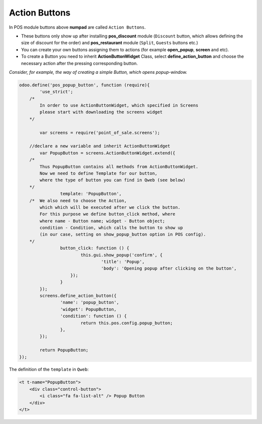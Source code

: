 ================
 Action Buttons
================

In POS module buttons above **numpad** are called ``Action Buttons``.

* These buttons only show up after installing **pos_discount** module (``Discount`` button, which allows defining the size of discount for the order) and **pos_restaurant** module (``Split``, ``Guests`` buttons etc.)

* You can create your own buttons assigning them to actions (for example **open_popup**, **screen** and etc).

* To create a Button you need to inherit **ActionButtonWidget** Class, select **define_action_button** and choose the necessary action after the pressing corresponding button.

*Consider, for example, the way of creating a simple Button, which opens popup-window.*

.. code-block:: js

    odoo.define('pos_popup_button', function (require){
	    'use_strict';
        /*
            In order to use ActionButtonWidget, which specified in Screens
            please start with downloading the screens widget
        */

	    var screens = require('point_of_sale.screens');

        //declare a new variable and inherit ActionButtonWidget
	    var PopupButton = screens.ActionButtonWidget.extend({
        /*
            Thus PopupButton contains all methods from ActionButtonWidget.
            Now we need to define Template for our button,
            where the type of button you can find in Qweb (see below)
        */
		    template: 'PopupButton',
        /*  We also need to choose the Action,
            which which will be executed after we click the button.
            For this purpose we define button_click method, where
            where name - Button name; widget - Button object;
            condition - Condition, which calls the button to show up
            (in our case, setting on show_popup_button option in POS config).
        */
		    button_click: function () {
			    this.gui.show_popup('confirm', {
				    'title': 'Popup',
				    'body': 'Opening popup after clicking on the button',
			});
		    }
	    });
	    screens.define_action_button({
		    'name': 'popup_button',
		    'widget': PopupButton,
		    'condition': function () {
			    return this.pos.config.popup_button;
		    },
	    });

	    return PopupButton;
    });

The definition of the ``template`` in ``Qweb``:

.. code-block:: XML

    <t t-name="PopupButton">
        <div class="control-button">
            <i class="fa fa-list-alt" /> Popup Button
        </div>
    </t>

